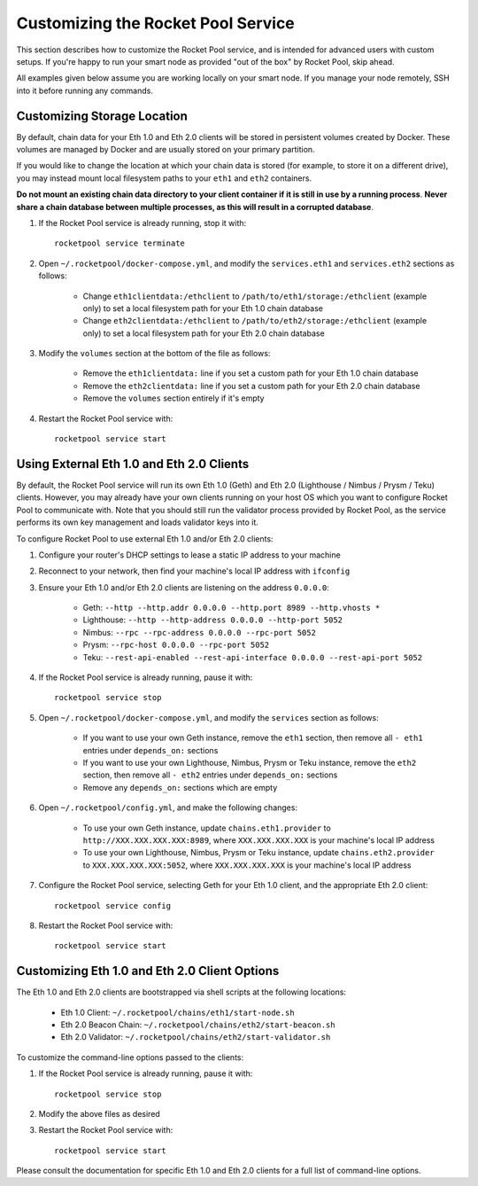 .. _smart-node-customization:

###################################
Customizing the Rocket Pool Service
###################################

This section describes how to customize the Rocket Pool service, and is intended for advanced users with custom setups.
If you're happy to run your smart node as provided "out of the box" by Rocket Pool, skip ahead.

All examples given below assume you are working locally on your smart node.
If you manage your node remotely, SSH into it before running any commands.


.. _smart-node-customization-storage:

****************************
Customizing Storage Location
****************************

By default, chain data for your Eth 1.0 and Eth 2.0 clients will be stored in persistent volumes created by Docker.
These volumes are managed by Docker and are usually stored on your primary partition.

If you would like to change the location at which your chain data is stored (for example, to store it on a different drive), you may instead mount local filesystem paths to your ``eth1`` and ``eth2`` containers.

**Do not mount an existing chain data directory to your client container if it is still in use by a running process**.
**Never share a chain database between multiple processes, as this will result in a corrupted database**.

#. If the Rocket Pool service is already running, stop it with::

    rocketpool service terminate

#. Open ``~/.rocketpool/docker-compose.yml``, and modify the ``services.eth1`` and ``services.eth2`` sections as follows:

    * Change ``eth1clientdata:/ethclient`` to ``/path/to/eth1/storage:/ethclient`` (example only) to set a local filesystem path for your Eth 1.0 chain database
    * Change ``eth2clientdata:/ethclient`` to ``/path/to/eth2/storage:/ethclient`` (example only) to set a local filesystem path for your Eth 2.0 chain database

#. Modify the ``volumes`` section at the bottom of the file as follows:

    * Remove the ``eth1clientdata:`` line if you set a custom path for your Eth 1.0 chain database
    * Remove the ``eth2clientdata:`` line if you set a custom path for your Eth 2.0 chain database
    * Remove the ``volumes`` section entirely if it's empty

#. Restart the Rocket Pool service with::

    rocketpool service start


.. _smart-node-customization-external-clients:

******************************************
Using External Eth 1.0 and Eth 2.0 Clients
******************************************

By default, the Rocket Pool service will run its own Eth 1.0 (Geth) and Eth 2.0 (Lighthouse / Nimbus / Prysm / Teku) clients.
However, you may already have your own clients running on your host OS which you want to configure Rocket Pool to communicate with.
Note that you should still run the validator process provided by Rocket Pool, as the service performs its own key management and loads validator keys into it.

To configure Rocket Pool to use external Eth 1.0 and/or Eth 2.0 clients:

#. Configure your router's DHCP settings to lease a static IP address to your machine

#. Reconnect to your network, then find your machine's local IP address with ``ifconfig``

#. Ensure your Eth 1.0 and/or Eth 2.0 clients are listening on the address ``0.0.0.0``:

    * Geth: ``--http --http.addr 0.0.0.0 --http.port 8989 --http.vhosts *``
    * Lighthouse: ``--http --http-address 0.0.0.0 --http-port 5052``
    * Nimbus: ``--rpc --rpc-address 0.0.0.0 --rpc-port 5052``
    * Prysm: ``--rpc-host 0.0.0.0 --rpc-port 5052``
    * Teku: ``--rest-api-enabled --rest-api-interface 0.0.0.0 --rest-api-port 5052``

#. If the Rocket Pool service is already running, pause it with::

    rocketpool service stop

#. Open ``~/.rocketpool/docker-compose.yml``, and modify the ``services`` section as follows:

    * If you want to use your own Geth instance, remove the ``eth1`` section, then remove all ``- eth1`` entries under ``depends_on:`` sections
    * If you want to use your own Lighthouse, Nimbus, Prysm or Teku instance, remove the ``eth2`` section, then remove all ``- eth2`` entries under ``depends_on:`` sections
    * Remove any ``depends_on:`` sections which are empty

#. Open ``~/.rocketpool/config.yml``, and make the following changes:

    * To use your own Geth instance, update ``chains.eth1.provider`` to ``http://XXX.XXX.XXX.XXX:8989``, where ``XXX.XXX.XXX.XXX`` is your machine's local IP address
    * To use your own Lighthouse, Nimbus, Prysm or Teku instance, update ``chains.eth2.provider`` to ``XXX.XXX.XXX.XXX:5052``, where ``XXX.XXX.XXX.XXX`` is your machine's local IP address

#. Configure the Rocket Pool service, selecting Geth for your Eth 1.0 client, and the appropriate Eth 2.0 client::

    rocketpool service config

#. Restart the Rocket Pool service with::

    rocketpool service start


.. _smart-node-customization-client-options:

**********************************************
Customizing Eth 1.0 and Eth 2.0 Client Options
**********************************************

The Eth 1.0 and Eth 2.0 clients are bootstrapped via shell scripts at the following locations:

    * Eth 1.0 Client: ``~/.rocketpool/chains/eth1/start-node.sh``
    * Eth 2.0 Beacon Chain: ``~/.rocketpool/chains/eth2/start-beacon.sh``
    * Eth 2.0 Validator: ``~/.rocketpool/chains/eth2/start-validator.sh``

To customize the command-line options passed to the clients:

#. If the Rocket Pool service is already running, pause it with::

    rocketpool service stop

#. Modify the above files as desired

#. Restart the Rocket Pool service with::

    rocketpool service start

Please consult the documentation for specific Eth 1.0 and Eth 2.0 clients for a full list of command-line options.
